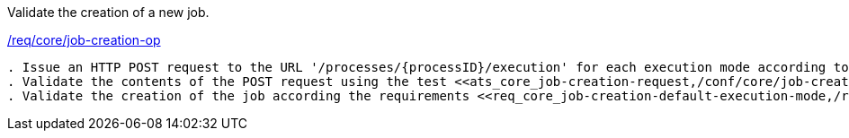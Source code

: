 [[ats_core_job-creation-op]]
[requirement,type="abstracttest",label="/conf/core/job-creation-op"]
====
[.component,class=test-purpose]
Validate the creation of a new job.

[.component,class=conditions]
<<req_core_job-creation-op,/req/core/job-creation-op>>

[.component,class=test-method]
-----
. Issue an HTTP POST request to the URL '/processes/{processID}/execution' for each execution mode according to requirements <<req_core_job-creation-default-execution-mode,/conf/core/job-creation-default-execution-mode>> or <<req_core_job-creation-auto-execution-mode,/conf/core/job-creation-auto-execution-mode>>.
. Validate the contents of the POST request using the test <<ats_core_job-creation-request,/conf/core/job-creation-request>>.
. Validate the creation of the job according the requirements <<req_core_job-creation-default-execution-mode,/req/core/job-creation-default-execution-mode>>, <<req_core_job-creation-auto-execution-mode,/req/core/job-creation-auto-execution-mode>>.
-----
====
